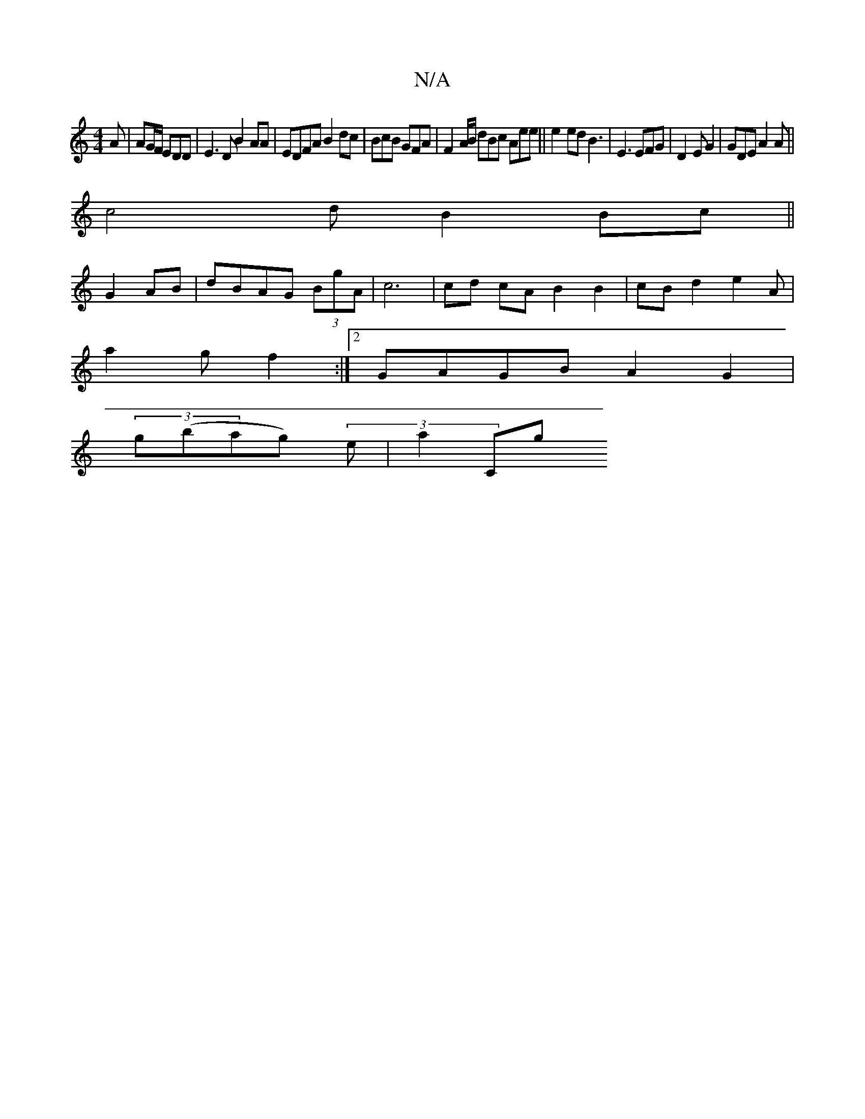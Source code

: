 X:1
T:N/A
M:4/4
R:N/A
K:Cmajor
A | AG/F/ EDD|E3DB2 AA|EDFA B2dc | BcB GFA|F2 A/B/ dBc Aee ||e2 ed B3 | E3 EFG |D2E G2|GDE A2A ||
c4dB2 Bc ||
G2 AB | dBAG (3BgA | c6 | cd cA B2 B2|cB d2 e2 A|
a2 gf2 :|2 GAGB A2G2|
(3g(bag) (3e|a2 Cg